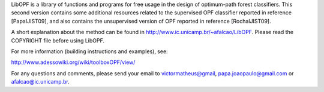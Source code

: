﻿LibOPF is a library of functions and programs for free usage in the
design of optimum-path forest classifiers. This second version 
contains some additional resources related to the supervised
OPF classifier reported in reference [PapaIJIST09], and also
contains the unsupervised version of OPF reported in reference
[RochaIJIST09].

A short explanation about the method can be found in
http://www.ic.unicamp.br/~afalcao/LibOPF. Please read the COPYRIGHT
file before using LibOPF.

For more information (building instructions and examples), see:

http://www.adessowiki.org/wiki/toolboxOPF/view/

For any questions and comments, please send your email to
victormatheus@gmail, papa.joaopaulo@gmail.com or afalcao@ic.unicamp.br.
